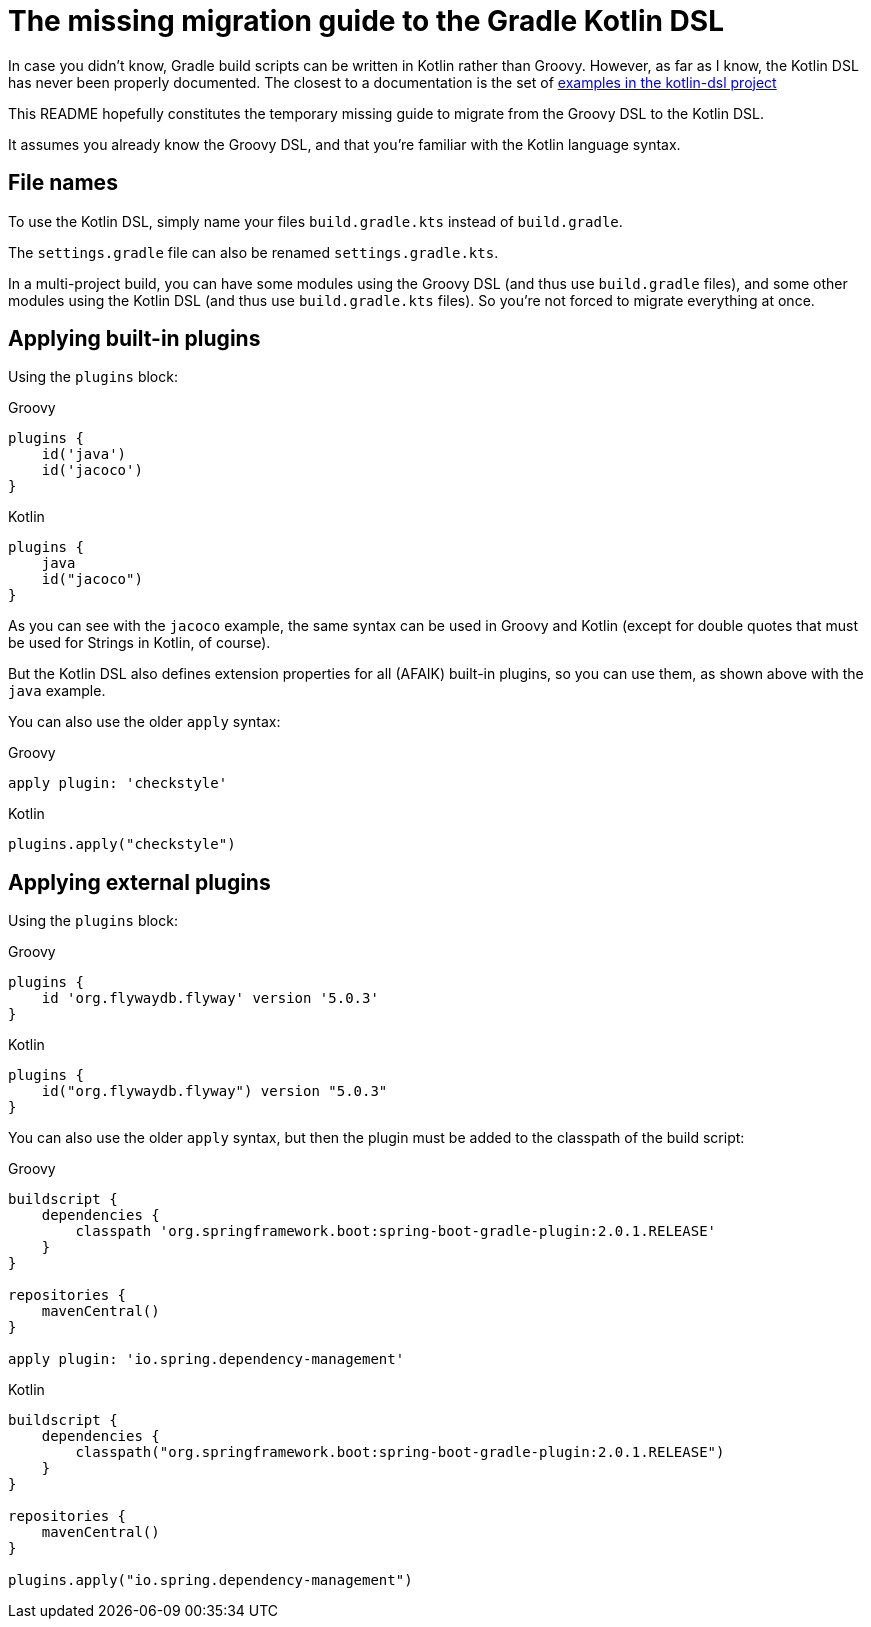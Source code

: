 # The missing migration guide to the Gradle Kotlin DSL

In case you didn't know, Gradle build scripts can be written in Kotlin rather than Groovy.
However, as far as I know, the Kotlin DSL has never been properly documented.
The closest to a documentation is the set of https://github.com/gradle/kotlin-dsl/tree/master/samples[examples in the kotlin-dsl project]

This README hopefully constitutes the temporary missing guide to migrate from the Groovy DSL to the Kotlin DSL.

It assumes you already know the Groovy DSL, and that you're familiar with the Kotlin language syntax.

## File names

To use the Kotlin DSL, simply name your files `build.gradle.kts` instead of `build.gradle`.

The `settings.gradle` file can also be renamed `settings.gradle.kts`.

In a multi-project build, you can have some modules using the Groovy DSL (and thus use `build.gradle` files), and some other modules using the Kotlin DSL (and thus use `build.gradle.kts` files). So you're not forced to migrate everything at once.

## Applying built-in plugins

Using the `plugins` block:

.Groovy
[source, groovy]
----
plugins {
    id('java')
    id('jacoco')
}
----

.Kotlin
[source, kotlin]
----
plugins {
    java
    id("jacoco")
}
----

As you can see with the `jacoco` example, the same syntax can be used in Groovy and Kotlin (except for double quotes that must be used for Strings in Kotlin, of course).

But the Kotlin DSL also defines extension properties for all (AFAIK) built-in plugins, so you can use them, as shown above with the `java` example.

You can also use the older `apply` syntax:

.Groovy
[source, groovy]
----
apply plugin: 'checkstyle'
----

.Kotlin
[source, kotlin]
----
plugins.apply("checkstyle")
----

## Applying external plugins

Using the `plugins` block:

.Groovy
[source, groovy]
----
plugins {
    id 'org.flywaydb.flyway' version '5.0.3'
}
----

.Kotlin
[source, kotlin]
----
plugins {
    id("org.flywaydb.flyway") version "5.0.3"
}
----

You can also use the older `apply` syntax, but then the plugin must be added to the classpath of the build script:

.Groovy
[source, groovy]
----
buildscript {
    dependencies {
        classpath 'org.springframework.boot:spring-boot-gradle-plugin:2.0.1.RELEASE'
    }
}

repositories {
    mavenCentral()
}

apply plugin: 'io.spring.dependency-management'

----

.Kotlin
[source, kotlin]
----
buildscript {
    dependencies {
        classpath("org.springframework.boot:spring-boot-gradle-plugin:2.0.1.RELEASE")
    }
}

repositories {
    mavenCentral()
}

plugins.apply("io.spring.dependency-management")
----
